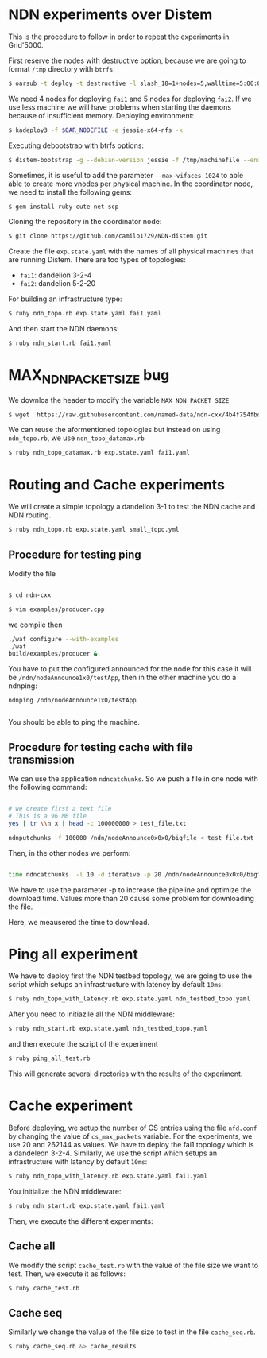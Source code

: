 # NDN-distem

* NDN experiments over Distem

This is the procedure to follow in order to repeat the experiments in Grid'5000.

First reserve the nodes with destructive option, because we are going to format =/tmp= directory with =btrfs=:

#+BEGIN_SRC sh
 $ oarsub -t deploy -t destructive -l slash_18=1+nodes=5,walltime=5:00:00 "sleep 1d"
#+END_SRC

We need 4 nodes for deploying =fai1= and 5 nodes for deploying =fai2=.
If we use less machine we will have problems when starting the daemons because of
insufficient memory.
Deploying environment:

#+BEGIN_SRC sh
 $ kadeploy3 -f $OAR_NODEFILE -e jessie-x64-nfs -k
#+END_SRC

Executing debootstrap with btrfs options:

#+BEGIN_SRC sh
 $ distem-bootstrap -g --debian-version jessie -f /tmp/machinefile --enable-admin-network --btrfs-format /dev/sda5
#+END_SRC

Sometimes, it is useful to add the parameter =--max-vifaces 1024= to able able to create more vnodes per physical machine.
In the coordinator node, we need to install the following gems:

#+BEGIN_SRC sh
$ gem install ruby-cute net-scp
#+END_SRC

Cloning the repository in the coordinator node:

#+BEGIN_SRC sh
$ git clone https://github.com/camilo1729/NDN-distem.git
#+END_SRC

Create the file =exp.state.yaml= with the names of all physical machines that are running Distem.
There are too types of topologies:

- =fai1=: dandelion 3-2-4
- =fai2=: dandelion 5-2-20

For building an infrastructure type:

#+BEGIN_SRC sh
$ ruby ndn_topo.rb exp.state.yaml fai1.yaml
#+END_SRC

And then start the NDN daemons:

#+BEGIN_SRC sh
$ ruby ndn_start.rb fai1.yaml
#+END_SRC

* MAX_NDN_PACKET_SIZE bug

We downloa the header to modify the variable =MAX_NDN_PACKET_SIZE=

#+BEGIN_SRC sh
$ wget  https://raw.githubusercontent.com/named-data/ndn-cxx/4b4f754fbd1b79097c012d181b903b80397273b4/src/encoding/tlv.hpp
#+END_SRC

We can reuse the aformentioned topologies  but instead on using =ndn_topo.rb=, we use =ndn_topo_datamax.rb=

#+BEGIN_SRC sh
$ ruby ndn_topo_datamax.rb exp.state.yaml fai1.yaml
#+END_SRC

* Routing and Cache experiments

We will create a simple topology a dandelion 3-1  to test the NDN cache and NDN routing.

#+BEGIN_SRC sh
$ ruby ndn_topo.rb exp.state.yaml small_topo.yml
#+END_SRC


** Procedure for testing ping

Modify the file

#+BEGIN_SRC sh

$ cd ndn-cxx

$ vim examples/producer.cpp

#+END_SRC

we compile then

#+BEGIN_SRC sh
  ./waf configure --with-examples
  ./waf
  build/examples/producer &
#+END_SRC

You have to put the configured announced for the node for this case it will be =/ndn/nodeAnnounce1x0/testApp=,
then in the other machine you do a ndnping:

#+BEGIN_SRC
ndnping /ndn/nodeAnnounce1x0/testApp

#+END_SRC

You should be able to ping the machine.
** Procedure for testing cache with file transmission

We can use the application =ndncatchunks=. So we push a file in one node with the following command:

#+BEGIN_SRC sh

# we create first a text file
# This is a 96 MB file
yes | tr \\n x | head -c 100000000 > test_file.txt

ndnputchunks -f 100000 /ndn/nodeAnnounce0x0x0/bigfile < test_file.txt

#+END_SRC


Then, in the other nodes we perform:

#+BEGIN_SRC sh

time ndncatchunks  -l 10 -d iterative -p 20 /ndn/nodeAnnounce0x0x0/bigfile > download
#+END_SRC
We have to use the parameter -p to increase the pipeline and optimize the download time.
Values more than 20 cause some problem for downloading the file.

Here, we meausered the time to download.
* Ping all experiment

We have to deploy first the NDN testbed topology, we are going to
use the script which setups an infrastructure with latency by default =10ms=:

#+BEGIN_SRC sh
$ ruby ndn_topo_with_latency.rb exp.state.yaml ndn_testbed_topo.yaml
#+END_SRC

After you need to initiazile all the NDN middleware:

#+BEGIN_SRC sh
$ ruby ndn_start.rb exp.state.yaml ndn_testbed_topo.yaml
#+END_SRC

and then execute the script of the experiment

#+BEGIN_SRC sh
$ ruby ping_all_test.rb
#+END_SRC


This will generate several directories with the results of the experiment.

* Cache experiment

Before deploying, we setup the number of CS entries using the file =nfd.conf= by
changing the value of =cs_max_packets= variable. For the experiments, we use 20 and 262144 as values.
We have to deploy the fai1 topology which is a dandeleon 3-2-4.
Similarly, we use the script which setups an infrastructure with latency by default =10ms=:


#+BEGIN_SRC sh
$ ruby ndn_topo_with_latency.rb exp.state.yaml fai1.yaml
#+END_SRC

You initialize the NDN middleware:

#+BEGIN_SRC sh
$ ruby ndn_start.rb exp.state.yaml fai1.yaml
#+END_SRC

Then, we execute the different experiments:

** Cache all

We modify the script =cache_test.rb= with the value of the file size we want to test.
Then, we execute it as follows:

#+BEGIN_SRC sh
$ ruby cache_test.rb
#+END_SRC

** Cache seq
Similarly we change the value of the file size to test in the file =cache_seq.rb=.

#+BEGIN_SRC sh
$ ruby cache_seq.rb &> cache_results
#+END_SRC
